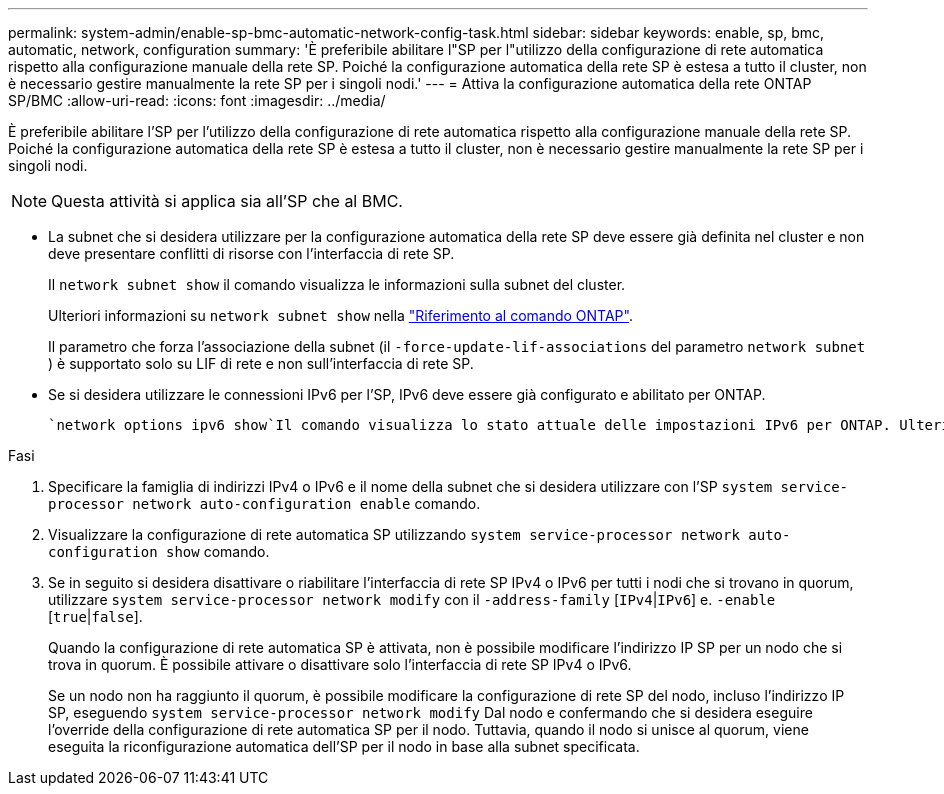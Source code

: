 ---
permalink: system-admin/enable-sp-bmc-automatic-network-config-task.html 
sidebar: sidebar 
keywords: enable, sp, bmc, automatic, network, configuration 
summary: 'È preferibile abilitare l"SP per l"utilizzo della configurazione di rete automatica rispetto alla configurazione manuale della rete SP. Poiché la configurazione automatica della rete SP è estesa a tutto il cluster, non è necessario gestire manualmente la rete SP per i singoli nodi.' 
---
= Attiva la configurazione automatica della rete ONTAP SP/BMC
:allow-uri-read: 
:icons: font
:imagesdir: ../media/


[role="lead"]
È preferibile abilitare l'SP per l'utilizzo della configurazione di rete automatica rispetto alla configurazione manuale della rete SP. Poiché la configurazione automatica della rete SP è estesa a tutto il cluster, non è necessario gestire manualmente la rete SP per i singoli nodi.

[NOTE]
====
Questa attività si applica sia all'SP che al BMC.

====
* La subnet che si desidera utilizzare per la configurazione automatica della rete SP deve essere già definita nel cluster e non deve presentare conflitti di risorse con l'interfaccia di rete SP.
+
Il `network subnet show` il comando visualizza le informazioni sulla subnet del cluster.

+
Ulteriori informazioni su `network subnet show` nella link:https://docs.netapp.com/us-en/ontap-cli/network-subnet-show.html["Riferimento al comando ONTAP"^].

+
Il parametro che forza l'associazione della subnet (il `-force-update-lif-associations` del parametro `network subnet` ) è supportato solo su LIF di rete e non sull'interfaccia di rete SP.

* Se si desidera utilizzare le connessioni IPv6 per l'SP, IPv6 deve essere già configurato e abilitato per ONTAP.
+
 `network options ipv6 show`Il comando visualizza lo stato attuale delle impostazioni IPv6 per ONTAP. Ulteriori informazioni su `network options ipv6 show` nella link:https://docs.netapp.com/us-en/ontap-cli/network-options-ipv6-show.html["Riferimento al comando ONTAP"^].



.Fasi
. Specificare la famiglia di indirizzi IPv4 o IPv6 e il nome della subnet che si desidera utilizzare con l'SP `system service-processor network auto-configuration enable` comando.
. Visualizzare la configurazione di rete automatica SP utilizzando `system service-processor network auto-configuration show` comando.
. Se in seguito si desidera disattivare o riabilitare l'interfaccia di rete SP IPv4 o IPv6 per tutti i nodi che si trovano in quorum, utilizzare `system service-processor network modify` con il `-address-family` [`IPv4`|`IPv6`] e. `-enable` [`true`|`false`].
+
Quando la configurazione di rete automatica SP è attivata, non è possibile modificare l'indirizzo IP SP per un nodo che si trova in quorum. È possibile attivare o disattivare solo l'interfaccia di rete SP IPv4 o IPv6.

+
Se un nodo non ha raggiunto il quorum, è possibile modificare la configurazione di rete SP del nodo, incluso l'indirizzo IP SP, eseguendo `system service-processor network modify` Dal nodo e confermando che si desidera eseguire l'override della configurazione di rete automatica SP per il nodo. Tuttavia, quando il nodo si unisce al quorum, viene eseguita la riconfigurazione automatica dell'SP per il nodo in base alla subnet specificata.


